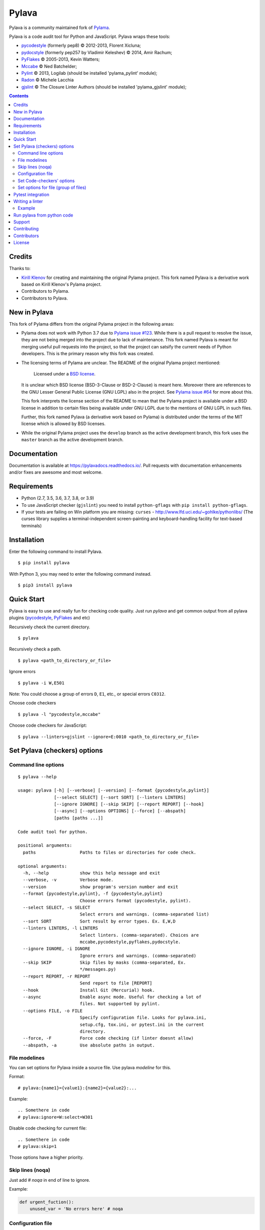 Pylava
======

Pylava is a community maintained fork of `Pylama
<https://github.com/klen/pylama>`_.

.. image:: https://travis-ci.com/pylava/pylava.svg?branch=master
    :target: https://travis-ci.com/pylava/pylava
    :alt: Build Status

.. image:: https://coveralls.io/repos/github/pylava/pylava/badge.svg?branch=master
    :target: https://coveralls.io/github/pylava/pylava?branch=master
    :alt: Coveralls

.. image:: https://img.shields.io/pypi/v/pylava.svg
    :target: https://pypi.org/project/pylava/
    :alt: Version

.. image:: https://readthedocs.org/projects/pylavadocs/badge/?version=latest
    :target: https://pylavadocs.readthedocs.io/en/latest/?badge=latest
    :alt: Documentation Status

Pylava is a code audit tool for Python and JavaScript. Pylava wraps
these tools:

* pycodestyle_ (formerly pep8) © 2012-2013, Florent Xicluna;
* pydocstyle_ (formerly pep257 by Vladimir Keleshev) © 2014, Amir Rachum;
* PyFlakes_ © 2005-2013, Kevin Watters;
* Mccabe_ © Ned Batchelder;
* Pylint_ © 2013, Logilab (should be installed 'pylama_pylint' module);
* Radon_ © Michele Lacchia
* gjslint_ © The Closure Linter Authors (should be installed 'pylama_gjslint' module);

.. _pycodestyle: https://github.com/PyCQA/pycodestyle
.. _pydocstyle: https://github.com/PyCQA/pydocstyle/
.. _PyFlakes: https://github.com/pyflakes/pyflakes
.. _Mccabe: http://nedbatchelder.com/blog/200803/python_code_complexity_microtool.html
.. _Pylint: http://pylint.org
.. _Radon: https://github.com/rubik/radon
.. _gjslint: https://developers.google.com/closure/utilities


.. contents::


Credits
-------

Thanks to:

- `Kirill Klenov <https://github.com/klen>`_ for creating and
  maintaining the original Pylama project. This fork named Pylava is a
  derivative work based on Kirill Klenov's Pylama project.
- Contributors to Pylama.
- Contributors to Pylava.


New in Pylava
-------------

This fork of Pylama differs from the original Pylama project in the
following areas:

- Pylama does not work with Python 3.7 due to `Pylama issue #123
  <https://github.com/klen/pylama/issues/123>`_. While there is a pull
  request to resolve the issue, they are not being merged into the
  project due to lack of maintenance. This fork named Pylava is meant
  for merging useful pull requests into the project, so that the project
  can satsify the current needs of Python developers. This is the
  primary reason why this fork was created.

- The licensing terms of Pylama are unclear. The README of the original
  Pylama project mentioned:

    Licensed under a `BSD license`_.

  It is unclear which BSD license (BSD-3-Clause or BSD-2-Clause) is
  meant here. Moreover there are references to the GNU Lesser General
  Public License (GNU LGPL) also in the project. See `Pylama issue #64
  <https://github.com/klen/pylama/issues/64>`_ for more about this.

  This fork interprets the license section of the README to mean that
  the Pylama project is available under a BSD license in addition to
  certain files being available under GNU LGPL due to the mentions of
  GNU LGPL in such files.

  Further, this fork named Pylava (a derivative work based on Pylama) is
  distributed under the terms of the MIT license which is allowed by BSD
  licenses.

- While the original Pylama project uses the ``develop`` branch as the
  active development branch, this fork uses the ``master`` branch as the
  active development branch.

.. _BSD license: http://www.linfo.org/bsdlicense.html


Documentation
-------------

Documentation is available at https://pylavadocs.readthedocs.io/. Pull
requests with documentation enhancements and/or fixes are awesome and
most welcome.


Requirements
------------

- Python (2.7, 3.5, 3.6, 3.7, 3.8, or 3.9)
- To use JavaScript checker (``gjslint``) you need to install
  ``python-gflags`` with ``pip install python-gflags``.
- If your tests are failing on Win platform you are missing:
  ``curses`` - http://www.lfd.uci.edu/~gohlke/pythonlibs/
  (The curses library supplies a terminal-independent screen-painting
  and keyboard-handling facility for text-based terminals)


Installation
------------

Enter the following command to install Pylava. ::

    $ pip install pylava

With Python 3, you may need to enter the following command instead. ::

    $ pip3 install pylava


Quick Start
-----------

Pylava is easy to use and really fun for checking code quality. Just run
`pylava` and get common output from all pylava plugins (pycodestyle_,
PyFlakes_ and etc)

Recursively check the current directory. ::

    $ pylava

Recursively check a path. ::

    $ pylava <path_to_directory_or_file>

Ignore errors ::

    $ pylava -i W,E501

Note: You could choose a group of errors ``D``, ``E1``, etc., or special
errors ``C0312``.

Choose code checkers ::

    $ pylava -l "pycodestyle,mccabe"

Choose code checkers for JavaScript::

    $ pylava --linters=gjslint --ignore=E:0010 <path_to_directory_or_file>

.. _options:


Set Pylava (checkers) options
-----------------------------

Command line options
~~~~~~~~~~~~~~~~~~~~

::

    $ pylava --help

    usage: pylava [-h] [--verbose] [--version] [--format {pycodestyle,pylint}]
                  [--select SELECT] [--sort SORT] [--linters LINTERS]
                  [--ignore IGNORE] [--skip SKIP] [--report REPORT] [--hook]
                  [--async] [--options OPTIONS] [--force] [--abspath]
                  [paths [paths ...]]

    Code audit tool for python.

    positional arguments:
      paths                 Paths to files or directories for code check.

    optional arguments:
      -h, --help            show this help message and exit
      --verbose, -v         Verbose mode.
      --version             show program's version number and exit
      --format {pycodestyle,pylint}, -f {pycodestyle,pylint}
                            Choose errors format (pycodestyle, pylint).
      --select SELECT, -s SELECT
                            Select errors and warnings. (comma-separated list)
      --sort SORT           Sort result by error types. Ex. E,W,D
      --linters LINTERS, -l LINTERS
                            Select linters. (comma-separated). Choices are
                            mccabe,pycodestyle,pyflakes,pydocstyle.
      --ignore IGNORE, -i IGNORE
                            Ignore errors and warnings. (comma-separated)
      --skip SKIP           Skip files by masks (comma-separated, Ex.
                            */messages.py)
      --report REPORT, -r REPORT
                            Send report to file [REPORT]
      --hook                Install Git (Mercurial) hook.
      --async               Enable async mode. Useful for checking a lot of
                            files. Not supported by pylint.
      --options FILE, -o FILE
                            Specify configuration file. Looks for pylava.ini,
                            setup.cfg, tox.ini, or pytest.ini in the current
                            directory.
      --force, -F           Force code checking (if linter doesnt allow)
      --abspath, -a         Use absolute paths in output.


File modelines
~~~~~~~~~~~~~~

You can set options for Pylava inside a source file. Use
pylava *modeline* for this.

Format: ::

    # pylava:{name1}={value1}:{name2}={value2}:...

Example: ::

     .. Somethere in code
     # pylava:ignore=W:select=W301

Disable code checking for current file: ::

     .. Somethere in code
     # pylava:skip=1

Those options have a higher priority.


Skip lines (noqa)
~~~~~~~~~~~~~~~~~

Just add `# noqa` in end of line to ignore.

Example:

.. code:: python

    def urgent_fuction():
        unused_var = 'No errors here' # noqa


Configuration file
~~~~~~~~~~~~~~~~~~

Pylava looks for a configuration file in the current directory.

The program searches for the first matching ini-style configuration file in
the directories of command line argument. Pylava looks for the configuration
in this order: ::

    pylava.ini
    setup.cfg
    tox.ini
    pytest.ini

The ``--option`` / ``-o`` argument can be used to specify a
configuration file.

Pylava searches for sections whose names start with `pylava`.

The `pylava` section configures global options like `linters` and `skip`.

Example: ::

    [pylava]
    format = pylint
    skip = */.tox/*,*/.env/*
    linters = pylint,mccabe
    ignore = F0401,C0111,E731


Set Code-checkers' options
~~~~~~~~~~~~~~~~~~~~~~~~~~

You could set options for special code checker with pylava configurations.

Example: ::

    [pylava:pyflakes]
    builtins = _

    [pylava:pycodestyle]
    max_line_length = 100

    [pylava:pylint]
    max_line_length = 100
    disable = R

See code-checkers' documentation for more info.


Set options for file (group of files)
~~~~~~~~~~~~~~~~~~~~~~~~~~~~~~~~~~~~~

You could set options for special file (group of files)
with sections:

The options have a higher priority than in the `pylava` section.

Example: ::

    [pylava:*/pylava/main.py]
    ignore = C901,R0914,W0212
    select = R

    [pylava:*/tests.py]
    ignore = C0110

    [pylava:*/setup.py]
    skip = 1


Pytest integration
------------------

Pylava has Pytest_ support. The package automatically registers itself
as a pytest plugin during installation. Pylava also supports
`pytest_cache` plugin.

Check files with pylava: ::

    pytest --pylava ...

Recommended way to set pylava options when using pytest — configuration
files (see below).

.. _Pytest: http://pytest.org


Writing a linter
----------------

You can write a custom extension for Pylava. Custom linter should be a
python module. Name should be like ``pylava_<name>``.

In ``setup.py``, ``pylava.linter`` entry point should be defined.

Example:

.. code:: python

    setup(
        # ...
        entry_points={
            'pylava.linter': ['lintername = pylava_lintername.main:Linter'],
        }
        # ...
    )

``Linter`` should be instance of ``pylava.lint.Linter`` class. Must
implement two methods:

- ``allow`` takes a path and returns true if linter can check this file for errors.
- ``run`` takes a path and meta keywords params and returns a list of errors.


Example
~~~~~~~

Just a virtual 'WOW' checker.

setup.py:

.. code:: python

    setup(
        name='pylava_wow',
        install_requires=[ 'setuptools' ],
        entry_points={
            'pylava.linter': ['wow = pylava_wow.main:Linter'],
        }
        # ...
    )

pylava_wow.py:

.. code:: python

    from pylava.lint import Linter as BaseLinter

    class Linter(BaseLinter):

        def allow(self, path):
            return 'wow' in path

        def run(self, path, **meta):
            with open(path) as f:
                if 'wow' in f.read():
                    return [{
                        lnum: 0,
                        col: 0,
                        text: 'Wow has been found.',
                        type: 'WOW'
                    }]


Run pylava from python code
---------------------------

.. code:: python

    from pylava.main import check_path, parse_options

    # Use and/or modify 0 or more of the options defined as keys in the
    # variable my_redefined_options below. To use defaults for any
    # option, remove that key completely.
    my_redefined_options = {
        'linters': ['pep257', 'pydocstyle', 'pycodestyle', 'pyflakes' ...],
        'ignore': ['D203', 'D213', 'D406', 'D407', 'D413' ...],
        'select': ['R1705' ...],
        'sort': 'F,E,W,C,D,...',
        'skip': '*__init__.py,*/test/*.py,...',
        'async': True,
        'force': True
        ...
    }
    # relative path of the directory in which pylama should check
    my_path = '...'

    options = parse_options([my_path], **my_redefined_options)
    errors = check_path(options, rootdir='.')


Support
-------

To report bugs, suggest improvements, or ask questions, please create a
new issue at http://github.com/pylava/pylava/issues.


Contributing
------------

Development of Pylava happens at the ``master`` branch of
https://github.com/pylava/pylava.


Contributors
------------

See AUTHORS_.

.. _AUTHORS: https://github.com/pylava/pylava/blob/master/AUTHORS.rst


License
-------

This is free software. You are permitted to use, copy, modify, merge,
publish, distribute, sublicense, and/or sell copies of it, under the
terms of the MIT License. See LICENSE.rst_ for the complete license.

This software is provided WITHOUT ANY WARRANTY; without even the implied
warranty of MERCHANTABILITY or FITNESS FOR A PARTICULAR PURPOSE. See
LICENSE.rst_ for the complete disclaimer.

.. _LICENSE.rst: https://github.com/pylava/pylava/blob/master/LICENSE.rst

The original README from Pylama that made Pylama available under a BSD
license and the original LICENSE file with the GNU LGPL license text are
archived in the `pylama-archive
<https://github.com/pylava/pylava/tree/master/pylama-archive>`_
directory.
